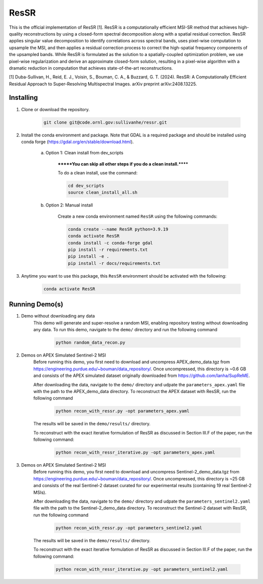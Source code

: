 .. docs-include-ref

ResSR
=====

This is the official implementation of ResSR [1]. 
ResSR is a computationally efficient MSI-SR method that achieves high-quality reconstructions by using a closed-form spectral decomposition along with a spatial residual correction. 
ResSR applies singular value decomposition to identify correlations across spectral bands, uses pixel-wise computation to upsample the MSI, and then applies a residual correction process to correct the high-spatial frequency components of the upsampled bands.  
While ResSR is formulated as the solution to a spatially-coupled optimization problem, we use pixel-wise regularization and derive an approximate closed-form solution, resulting in a pixel-wise algorithm with a dramatic reduction in computation that achieves state-of-the-art reconstructions. 

[1] Duba-Sullivan, H., Reid, E. J., Voisin, S., Bouman, C. A., & Buzzard, G. T. (2024). ResSR: A Computationally Efficient Residual Approach to Super-Resolving Multispectral Images. arXiv preprint arXiv:2408.13225.


Installing
----------
1. Clone or download the repository.

    .. code-block::

        git clone git@code.ornl.gov:sullivanhe/ressr.git

2. Install the conda environment and package. Note that GDAL is a required package and should be installed using conda forge (https://gdal.org/en/stable/download.html). 

    a. Option 1: Clean install from dev_scripts

        *******You can skip all other steps if you do a clean install.******

        To do a clean install, use the command:

        .. code-block::

            cd dev_scripts
            source clean_install_all.sh

    b. Option 2: Manual install

        Create a new conda environment named ``ResSR`` using the following commands:

        .. code-block::

            conda create --name ResSR python=3.9.19
            conda activate ResSR
            conda install -c conda-forge gdal
            pip install -r requirements.txt
            pip install -e .
            pip install -r docs/requirements.txt 

3. Anytime you want to use this package, this ``ResSR`` environment should be activated with the following:

    .. code-block::

        conda activate ResSR


Running Demo(s)
---------------
1. Demo without downloading any data
    This demo will generate and super-resolve a random MSI, enabling repository testing without downloading any data.  
    To run this demo,  navigate to the ``demo/`` directory and run the following command

        .. code-block::

            python random_data_recon.py

2. Demos on APEX Simulated Sentinel-2 MSI
    Before running this demo, you first need to download and uncompress APEX_demo_data.tgz from https://engineering.purdue.edu/~bouman/data_repository/. 
    Once uncompressed, this directory is ~0.6 GB and consists of the APEX simulated dataset originally downloaded from https://github.com/lanha/SupReME.  

    After downloading the data, navigate to the ``demo/`` directory and udpate the ``parameters_apex.yaml`` file with the path to the APEX_demo_data directory.
    To reconstruct the APEX dataset with ResSR, run the following command

        .. code-block::

            python recon_with_ressr.py -opt parameters_apex.yaml

    The results will be saved in the ``demo/results/`` directory. 

    To reconstruct with the exact iterative formulation of ResSR as discussed in Section III.F of the paper, run the following command:

        .. code-block::

            python recon_with_ressr_iterative.py -opt parameters_apex.yaml

3. Demos on APEX Simulated Sentinel-2 MSI
    Before running this demo, you first need to download and uncompress Sentinel-2_demo_data.tgz from https://engineering.purdue.edu/~bouman/data_repository/. 
    Once uncompressed, this directory is ~25 GB and consists of the real Sentinel-2 dataset curated for our experimental results (containing 19 real Sentinel-2 MSIs). 

    After downloading the data, navigate to the ``demo/`` directory and udpate the ``parameters_sentinel2.yaml`` file with the path to the Sentinel-2_demo_data directory.
    To reconstruct the Sentinel-2 dataset with ResSR, run the following command

        .. code-block::

            python recon_with_ressr.py -opt parameters_sentinel2.yaml

    The results will be saved in the ``demo/results/`` directory. 

    To reconstruct with the exact iterative formulation of ResSR as discussed in Section III.F of the paper, run the following command:

        .. code-block::

            python recon_with_ressr_iterative.py -opt parameters_sentinel2.yaml

